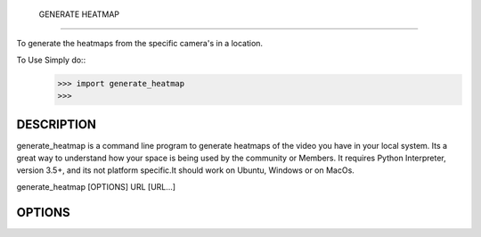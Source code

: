  GENERATE HEATMAP
=================

To generate the heatmaps from the specific camera's in a location.

To Use Simply do::
	>>> import generate_heatmap
	>>> 



DESCRIPTION
===========

generate_heatmap is a command line program to generate heatmaps of the video you have in your local system.
Its a great way to understand how your space is being used by the community or Members.
It requires Python Interpreter, version 3.5+, and its not platform specific.It should work on Ubuntu, Windows or on MacOs.

generate_heatmap [OPTIONS] URL [URL...]


OPTIONS
=======


